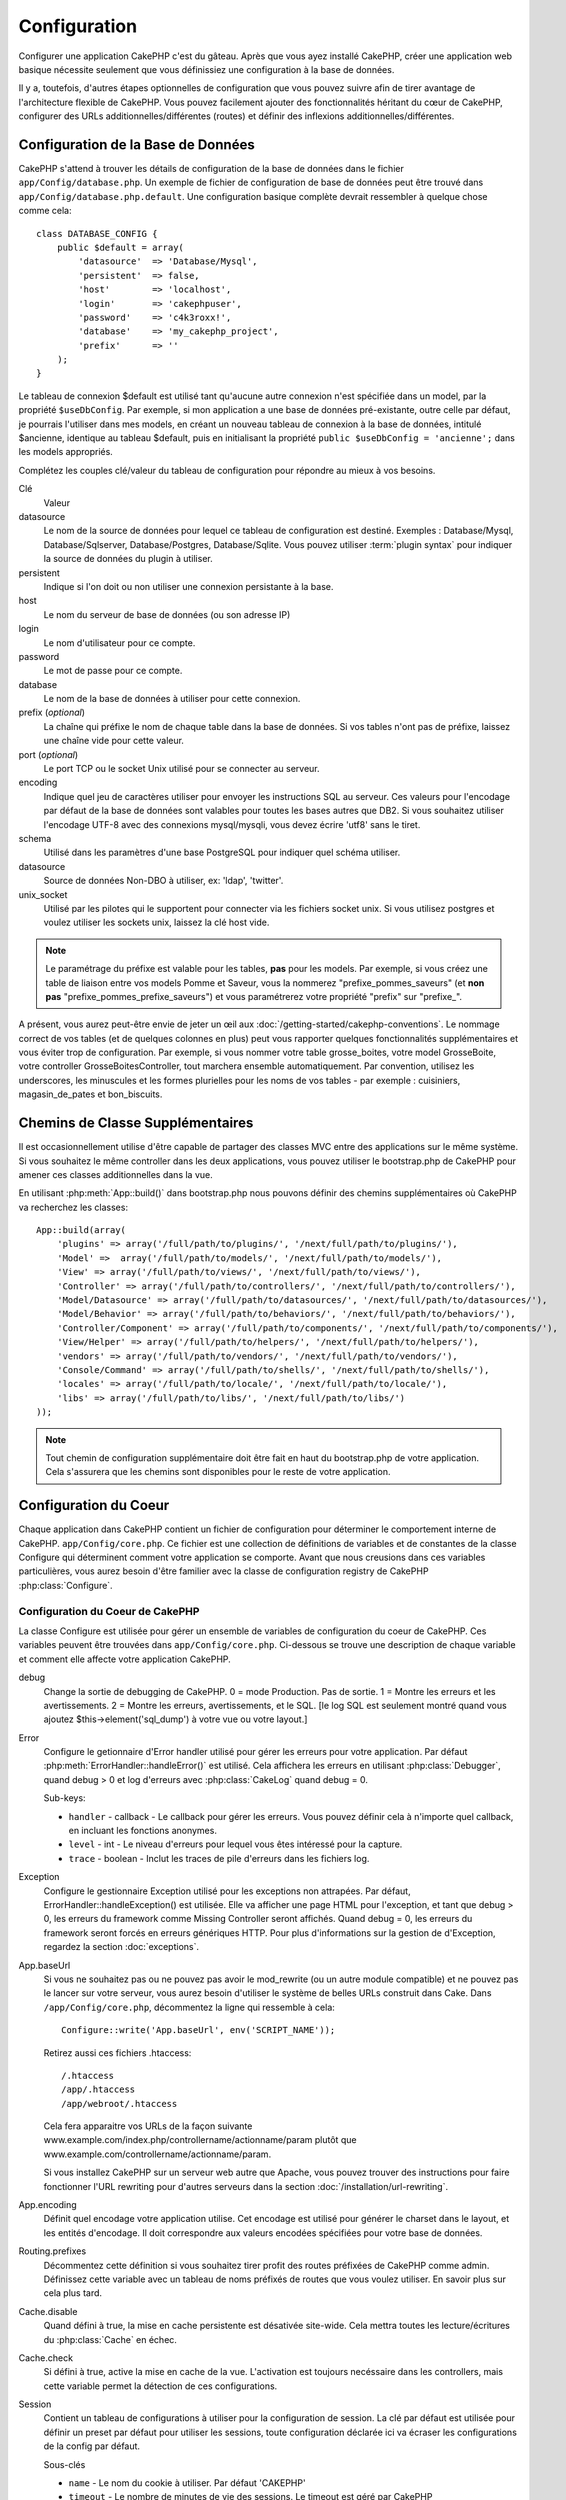 Configuration
#############

Configurer une application CakePHP c'est du gâteau. Après que vous ayez 
installé CakePHP, créer une application web basique nécessite seulement 
que vous définissiez une configuration à la base de données.

Il y a, toutefois, d'autres étapes optionnelles de configuration que vous 
pouvez suivre afin de tirer avantage de l'architecture flexible de CakePHP. 
Vous pouvez facilement ajouter des fonctionnalités héritant du cœur de 
CakePHP, configurer des URLs additionnelles/différentes (routes) et définir 
des inflexions additionnelles/différentes.

.. index:: database.php, database.php.default
.. _database-configuration:

Configuration de la Base de Données
===================================

CakePHP s'attend à trouver les détails de configuration de la base de données 
dans le fichier ``app/Config/database.php``. Un exemple de fichier de 
configuration de base de données peut être trouvé dans 
``app/Config/database.php.default``. Une configuration basique complète 
devrait ressembler à quelque chose comme cela::

    class DATABASE_CONFIG {
        public $default = array(
            'datasource'  => 'Database/Mysql',
            'persistent'  => false,
            'host'        => 'localhost',
            'login'       => 'cakephpuser',
            'password'    => 'c4k3roxx!',
            'database'    => 'my_cakephp_project',
            'prefix'      => ''
        );
    }

Le tableau de connexion $default est utilisé tant qu'aucune autre connexion 
n'est spécifiée dans un model, par la propriété ``$useDbConfig``. Par exemple, 
si mon application a une base de données pré-existante, outre celle par 
défaut, je pourrais l'utiliser dans mes models, en créant un nouveau tableau 
de connexion à la base de données, intitulé $ancienne, identique au tableau 
$default, puis en initialisant la propriété 
``public $useDbConfig = 'ancienne';`` dans les models appropriés. 

Complétez les couples clé/valeur du tableau de configuration pour répondre au 
mieux à vos besoins.

Clé
    Valeur
datasource
    Le nom de la source de données pour lequel ce tableau de configuration 
    est destiné. Exemples : Database/Mysql, Database/Sqlserver, 
    Database/Postgres, Database/Sqlite. Vous pouvez utiliser
    :term:`plugin syntax` pour indiquer la source de données du plugin à 
    utiliser.
persistent
    Indique si l'on doit ou non utiliser une connexion persistante à la base.
host
    Le nom du serveur de base de données (ou son adresse IP)
login
    Le nom d'utilisateur pour ce compte.
password
    Le mot de passe pour ce compte.
database
    Le nom de la base de données à utiliser pour cette connexion.
prefix (*optional*)
    La chaîne qui préfixe le nom de chaque table dans la base de données. 
    Si vos tables n'ont pas de préfixe, laissez une chaîne vide pour cette 
    valeur. 
port (*optional*)
    Le port TCP ou le socket Unix utilisé pour se connecter au serveur. 
encoding
    Indique quel jeu de caractères utiliser pour envoyer les instructions 
    SQL au serveur. Ces valeurs pour l'encodage par défaut de la base de 
    données sont valables pour toutes les bases autres que DB2. Si vous 
    souhaitez utiliser l'encodage UTF-8 avec des connexions mysql/mysqli, 
    vous devez écrire 'utf8' sans le tiret. 
schema
    Utilisé dans les paramètres d'une base PostgreSQL pour indiquer quel 
    schéma utiliser.    
datasource
    Source de données Non-DBO à utiliser, ex: 'ldap', 'twitter'.
unix_socket
    Utilisé par les pilotes qui le supportent pour connecter via les fichiers 
    socket unix. Si vous utilisez postgres et voulez utiliser les sockets 
    unix, laissez la clé host vide.

.. note::

    Le paramétrage du préfixe est valable pour les tables, **pas** pour les 
    models. Par exemple, si vous créez une table de liaison entre vos 
    models Pomme et Saveur, vous la nommerez "prefixe\_pommes\_saveurs" 
    (et **non pas** "prefixe\_pommes\_prefixe\_saveurs") et vous paramétrerez 
    votre propriété "prefix" sur "prefixe\_". 

A présent, vous aurez peut-être envie de jeter un œil aux 
:doc:`/getting-started/cakephp-conventions`. Le nommage correct de vos tables 
(et de quelques colonnes en plus) peut vous rapporter quelques fonctionnalités 
supplémentaires et vous éviter trop de configuration. Par exemple, si vous 
nommer votre table grosse\_boites, votre model GrosseBoite, votre controller 
GrosseBoitesController, tout marchera ensemble automatiquement. Par convention, 
utilisez les underscores, les minuscules et les formes plurielles pour les 
noms de vos tables - par exemple : cuisiniers, magasin\_de\_pates et 
bon\_biscuits.

.. todo::

    Ajouter des informations sur les options spécifiques pour différents 
    fournisseurs de base de données comme SQLServer, Postgres et MySQL.

Chemins de Classe Supplémentaires
=================================

Il est occasionnellement utilise d'être capable de partager des classes MVC entre 
des applications sur le même système. Si vous souhaitez le même controller dans 
les deux applications, vous pouvez utiliser le bootstrap.php de CakePHP pour 
amener ces classes additionnelles dans la vue.

En utilisant :php:meth:`App::build()` dans bootstrap.php nous pouvons définir des 
chemins supplémentaires où CakePHP va recherchez les classes::

    App::build(array(
        'plugins' => array('/full/path/to/plugins/', '/next/full/path/to/plugins/'),
        'Model' =>  array('/full/path/to/models/', '/next/full/path/to/models/'),
        'View' => array('/full/path/to/views/', '/next/full/path/to/views/'),
        'Controller' => array('/full/path/to/controllers/', '/next/full/path/to/controllers/'),
        'Model/Datasource' => array('/full/path/to/datasources/', '/next/full/path/to/datasources/'),
        'Model/Behavior' => array('/full/path/to/behaviors/', '/next/full/path/to/behaviors/'),
        'Controller/Component' => array('/full/path/to/components/', '/next/full/path/to/components/'),
        'View/Helper' => array('/full/path/to/helpers/', '/next/full/path/to/helpers/'),
        'vendors' => array('/full/path/to/vendors/', '/next/full/path/to/vendors/'),
        'Console/Command' => array('/full/path/to/shells/', '/next/full/path/to/shells/'),
        'locales' => array('/full/path/to/locale/', '/next/full/path/to/locale/'),
        'libs' => array('/full/path/to/libs/', '/next/full/path/to/libs/')
    ));

.. note::

    Tout chemin de configuration supplémentaire doit être fait en haut du 
    bootstrap.php de votre application. Cela s'assurera que les chemins sont 
    disponibles pour le reste de votre application.

.. index:: core.php, configuration

Configuration du Coeur
======================

Chaque application dans CakePHP contient un fichier de configuration pour 
déterminer le comportement interne de CakePHP.
``app/Config/core.php``. Ce fichier est une collection de définitions de 
variables et de constantes de la classe Configure qui déterminent comment 
votre application se comporte. Avant que nous creusions dans ces variables 
particulières, vous aurez besoin d'être familier avec la classe de 
configuration registry de CakePHP :php:class:`Configure`.

Configuration du Coeur de CakePHP
---------------------------------

La classe Configure est utilisée pour gérer un ensemble de variables de 
configuration du coeur de CakePHP. Ces variables peuvent être trouvées dans 
``app/Config/core.php``. Ci-dessous se trouve une description de chaque 
variable et comment elle affecte votre application CakePHP.

debug
    Change la sortie de debugging de CakePHP.
    0 = mode Production. Pas de sortie.
    1 = Montre les erreurs et les avertissements.
    2 = Montre les erreurs, avertissements, et le SQL. [le log SQL est 
    seulement montré quand vous ajoutez $this->element('sql\_dump') 
    à votre vue ou votre layout.]

Error
    Configure le getionnaire d'Error handler utilisé pour gérer les erreurs 
    pour votre application.  
    Par défaut :php:meth:`ErrorHandler::handleError()` est utilisé. Cela 
    affichera les erreurs en utilisant :php:class:`Debugger`, quand debug > 0
    et log d'erreurs avec :php:class:`CakeLog` quand debug = 0.

    Sub-keys:

    * ``handler`` - callback - Le callback pour gérer les erreurs. Vous pouvez 
      définir cela à n'importe quel callback, en incluant les fonctions 
      anonymes.
    * ``level`` - int - Le niveau d'erreurs pour lequel vous êtes intéressé 
      pour la capture.
    * ``trace`` - boolean - Inclut les traces de pile d'erreurs dans les 
      fichiers log.

Exception
    Configure le gestionnaire Exception utilisé pour les exceptions non 
    attrapées. Par défaut, ErrorHandler::handleException() est utilisée. 
    Elle va afficher une page HTML pour l'exception, et tant que debug > 0, 
    les erreurs du framework comme Missing Controller seront affichés. Quand 
    debug = 0, les erreurs du framework seront forcés en erreurs génériques 
    HTTP. Pour plus d'informations sur la gestion de d'Exception, regardez la 
    section :doc:`exceptions`.

.. _core-configuration-baseurl:

App.baseUrl
    Si vous ne souhaitez pas ou ne pouvez pas avoir le mod\_rewrite (ou 
    un autre module compatible) et ne pouvez pas le lancer sur votre 
    serveur, vous aurez besoin d'utiliser le système de belles URLs 
    construit dans Cake. Dans ``/app/Config/core.php``,
    décommentez la ligne qui ressemble à cela::
    
        Configure::write('App.baseUrl', env('SCRIPT_NAME'));
        
    Retirez aussi ces fichiers .htaccess::
    
        /.htaccess
        /app/.htaccess
        /app/webroot/.htaccess
    
    
    Cela fera apparaitre vos URLs de la façon suivante 
    www.example.com/index.php/controllername/actionname/param plutôt 
    que www.example.com/controllername/actionname/param.
    
    Si vous installez CakePHP sur un serveur web autre que Apache, vous 
    pouvez trouver des instructions pour faire fonctionner l'URL rewriting 
    pour d'autres serveurs dans la section 
    :doc:`/installation/url-rewriting`.
App.encoding
    Définit quel encodage votre application utilise. Cet encodage est utilisé 
    pour générer le charset dans le layout, et les entités d'encodage.
    Il doit correspondre aux valeurs encodées spécifiées pour votre base de 
    données.
Routing.prefixes
    Décommentez cette définition si vous souhaitez tirer profit des routes 
    préfixées de CakePHP comme admin. Définissez cette variable avec un 
    tableau de noms préfixés de routes que vous voulez utiliser. En savoir 
    plus sur cela plus tard.
Cache.disable
    Quand défini à true, la mise en cache persistente est désativée site-wide.
    Cela mettra toutes les lecture/écritures du :php:class:`Cache` en échec.
Cache.check
    Si défini à true, active la mise en cache de la vue. L'activation est 
    toujours necéssaire dans les controllers, mais cette variable permet 
    la détection de ces configurations.
Session
    Contient un tableau de configurations à utiliser pour la configuration 
    de session. La clé par défaut est utilisée pour définir un preset par 
    défaut pour utiliser les sessions, toute configuration déclarée ici va 
    écraser les configurations de la config par défaut.

    Sous-clés

    * ``name`` - Le nom du cookie à utiliser. Par défaut 'CAKEPHP'
    * ``timeout`` - Le nombre de minutes de vie des sessions. 
      Le timeout est géré par CakePHP
    * ``cookieTimeout`` - Le nombre de minutes de vie des cookies de session.
    * ``checkAgent`` - Voulez-vous que l'user agent soit vérifié quand on 
      démarre les sessions? Vous voudrez peut-être définir la valeur à false, 
      quand il s'agit de vieilles versions de IE, Chrome Frame ou certains 
      navigateurs et AJAX.
    * ``defaults`` - La configuration par défaut définie à utiliser comme base 
      pour votre session.
      Il y en a quatre intégrées: php, cake, cache, database.
    * ``handler`` - Peut être utilisé pour activer un gestionnaire de session 
      personnalisé. Attend un tableau de callables, qui peut être utilisé avec 
      `session_save_handler`. L'utilisation de cette option va automatiquement 
      ajouter `session.save_handler` au tableau ini.
    * ``autoRegenerate`` - Activer cette configuration, allume un renouveau 
      automatique des sessions, et des ids de session qui changent fréquemment.
      Regardez :php:attr:`CakeSession::$requestCountdown`.
    * ``ini`` - Un tableau associatif de valeurs ini supplémentaires à définir.

    Les paramètres par défaut intégrés sont:

    * 'php' - Utilise les configurations définies dans votre php.ini.
    * 'cake' - Sauvegarde les fichiers de session dans le répertoire /tmp de 
      CakePHP's /tmp.
    * 'database' - Utilise les sessions de base de données de CakePHP.
    * 'cache' - Utilise la classe de Cache pour sauvegarder les sessions.

    Pour définir un gestionnaire de session personnalisé, sauvegardez le dans 
    ``app/Model/Datasource/Session/<name>.php``. Assurez vous que la classe 
    implémente :php:interface:`CakeSessionHandlerInterface` et de définir 
    Session.handler à <name>

    Pour utiliser les sessions en base de données, lancez le schéma 
    ``app/Config/Schema/sessions.php`` en utilisant la commnde de shell de 
    cake: ``cake schema create Sessions``

Security.level
    Le niveau de sécurité de CakePHP. Le time timeout de session défini dans 
    'Session.timeout' est multiplié selon les configurations d'ici.
    Valeurs valides:
    'high' = x 10
    'medium' = x 100
    'low' = x 300
    'high' et 'medium' sont aussi possible
    `session.referer\_check <http://www.php.net/manual/en/session.configuration.php#ini.session.referer-check>`_
    Les IDs de session de CakePHP sont aussi regénérés entre les requêtes si 
    'Security.level' est défini à 'high'.
Security.salt
    Une chaîne au hasard est utilisée dans le hashage de sécurité.
Security.cipherSeed
    Une chaîne numérique au hasard (nombres seulement) est utilisée pour 
    crypter/décrypter les chaînes.
Asset.timestamp
    Appends a timestamp which is last modified time of the particular
    file at the end of asset files urls (CSS, JavaScript, Image) when
    using proper helpers.
    Valeurs valides:
    (bool) false - Ne fait rien (par défaut)
    (bool) true - Appends the timestamp when debug > 0
    (string) 'force' - Appends the timestamp when debug >= 0
Acl.classname, Acl.database
    Constantes utilisées pour la fonctionnalité d'Access Control List de 
    CakePHP. Regardez le chapitre sur les Access Control Lists pour plus 
    d'information.

.. note::
    La configuration de mise en Cache est aussi trouvée dans core.php — Nous 
    couvrirons cela plus tard, alors restez en alerte.

La classe :php:class:`Configure` peut être utilisée pour lire et écrire des 
paramètres de configuration du coeur à la volée. Cela peut être spécialement 
pratique si vous voulez changer le paramètre de debug sur une section limitée 
de logique dans votre application, par exemple.

Constantes de Configuration
---------------------------

Alors que la plupart des options de configuration sont gérées par Configure, il 
y a quelques constantes que CakePHP utilise durant le runtime.

.. php:const:: LOG_ERROR

    Constante d'Error. Utilisée pour différentier les erreurs de log et 
    celles de debug. Actuellement PHP supporte LOG\_DEBUG.

Configuration du Cache du Coeur
-------------------------------

CakePHP utilise deux configurations de cache en interne. ``_cake_model_`` et 
``_cake_core_``. ``_cake_core_`` est utilisé pour stocker les chemins de 
fichier et les localisations d'objet. ``_cake_model_`` est utilisé pour stocker 
les descriptions de schéma, et 
used to store schema descriptions, et sourcer les listes de sources de données. 
Utiliser un stockage de cache rapide comme APC ou Memcached est recommandé pour 
ces configurations, puisqu'elles sont lues à chaque requête. Par défaut, les 
deux configurations expirent toutes les 10 secondes quand debug est supérieur 
à 0.

Comme toutes les données de cache sont stockées dans :php:class:`Cache`, vous 
pouvez effacer les données en utilisant :php:meth:`Cache::clear()`.


Classe Configure
================

.. php:class:: Configure

Malgré quelques choses necéssitant d'être configurées dans CakePHP, il 
est parfois utilie d'avoir vos propres règles de configuration pour votre 
application. Dans le passé, vous deviez peut-être définir des valeurs 
de configuration personnalisées en définissant des variables ou des 
constantes dans certains fichiers. Faire cela, vous force à inclure ce 
fichier de configuration chaque fois que vous souhaitez utiliser 
ces valeurs.

La nouvelle classe Configure de CakePHP peut être utilisée pour stocker et 
récupèrer des valeurs spécifiques d'exécution ou d'application. Attention, 
cette classe vous permet de stocker tout dedans, puis de l'utiliser dans 
toute autre partie de votre code: une tentative évidente de casser le modèle 
MVC de CakePHP a été conçue. Le but principal de la classe Configure est de 
garder les variables centralisées qui peuvent être partagées entre beaucoup 
d'objets. Souvenez-vous d'essayer de suivre la règle "convention plutôt que 
configuration" et vous ne casserez pas la structure MVC que nous avons mis 
en place.

Cette classe peut être appelée de n'importe où dans l'application
dans un contexte statique::

    <?php Configure::read('debug'); ?>

.. php:staticmethod:: write($key, $value)

    :param string $key: La clé à écrire, peut utiliser une valeur de
        :term:`notation avec points`.
    :param mixed $value: La valeur à stocker.

    Utilisez ``write()`` pour stocker les données dans configuration de
    l'application::

        Configure::write('Company.name','Pizza, Inc.');
        Configure::write('Company.slogan','Pizza for your body and soul');

    .. note::

        La notation :term:`notation avec points` utilisée dans le paramètre 
        ``$key`` peut être utilisé pour organiser vos paramètres de 
        configuration dans des groupes logiques.

    L'exemple ci-dessus pourrait aussi être écrit en un appel unique::

        Configure::write(
            'Company', array('name' => 'Pizza, Inc.', 'slogan' => 'Pizza for your body and soul')
        );

    Vous pouvez utiliser ``Configure::write('debug', $int)`` pour intervertir 
    les modes de debug et de production à la volée. C'est particulièrement 
    pratique pour les intéractions AMF et SOAP quand les informations de debug 
    peuvent entraîner des problèmes de parsing

.. php:staticmethod:: read($key = null)

    :param string $key: La clé à lire, peut utiliser une valeur avec
        :term:`notation avec points`

    Utilisée pour lire les données de configuration à partir de l'application. 
    Par défaut, la valeur de de bug de CakePHP est au plus important. Si une 
    clé est fournie, la donnée est retournée. En utilisant nos exemples du 
    write() ci-dessus, nous pouvons lire cette donnée::

        Configure::read('Company.name');    //yields: 'Pizza, Inc.'
        Configure::read('Company.slogan');  //yields: 'Pizza for your body and soul'

        Configure::read('Company');

        //yields: 
        array('name' => 'Pizza, Inc.', 'slogan' => 'Pizza for your body and soul');

    Si $key est laissé à null, toutes les valeurs dans Configure seront 
    retournées.

.. php:staticmethod:: delete($key)

    :param string $key: La clé à supprimer, peut être utilisé avec une valeur
        :term:`notation avec points`

    Utilisé pour supprimer l'information à partir de la configuration de 
    l'application::

        Configure::delete('Company.name');

.. php:staticmethod:: version()

    Retourne la version de CakePHP pour l'application courante.

.. php:staticmethod:: config($name, $reader)

    :param string $name: Le nom du reader étant attaché.
    :param ConfigReaderInterface $reader: L'instance du reader étant attachée.

    Attachez un reader de configuration à Configure. Les readers attaché 
    peuvent ensuite être utilisés pour charger les fichiers de configuration. 
    Regardez :ref:`loading-configuration-files` pour plus d'informations sur 
    comment lire les fichiers de configuration.

.. php:staticmethod:: configured($name = null)

    :param string $name: Le nom du reader à vérifier, si null
        une liste de tous les readers attachés va être retournée.

    Soit vérifie qu'un reader avec un nom donnée est attaché, soit récupère 
    la liste des readers attachés.

.. php:staticmethod:: drop($name)

    Retire un objet reader connecté.

.. _loading-configuration-files:

Lire et écrire les fichiers de configuration
============================================

CakePHP est fourni avec deux fichiers readers de configuration intégrés.
:php:class:`PhpReader` est capable de lire les fichiers de config de PHP, dans 
le même format dans lequel Configure a lu historiquement. 
:php:class:`IniReader` est capable de lire les fichiers de config ini du coeur.
Regardez la `PHP documentation <http://php.net/parse_ini_file>`_ 
pour plus d'informations sur les fichiers ini spécifiés. Pour utiliser un 
reader de config du coeur, vous aurez besoin de l'attacher au Configure 
en utilisant :php:meth:`Configure::config()`::

    App::uses('PhpReader', 'Configure');
    // Lire les fichiers de config à partir de app/Config
    Configure::config('default', new PhpReader());

    // Lire les fichiers de config à partir du chemin
    Configure::config('default', new PhpReader('/path/to/your/config/files/'));

Vous pouvez avoir de multiples readers attachés à Configure, chacun lisant 
différentes façons de fichiers de configuration, ou lisant à partir de 
différents types de sources. Vous pouvez intéragir avec les readers attachés 
en utilisant quelques autres méthodes sur Configure. Pour voir, vérifier 
quels alias de reader sont attachés, vous pouvez utiliser 
:php:meth:`Configure::configured()`::

    // Récupère le tableau d'alias pour les readers attachés.
    Configure::configured()

    // Vérifie si un reader spécifique est attaché
    Configure::configured('default');

Vous pouvez aussi retirer les readers attachés. ``Configure::drop('default')``
retirerait l'alias du reader par défaut. Toute tentative future pour charger 
les fichiers de configuration avec ce reader serait en échec.

.. _loading-configuration-files:

Chargement des fichiers de configuration
========================================

.. php:staticmethod:: load($key, $config = 'default', $merge = true)

    :param string $key: L'identifieur du fichier de configuration à charger.
    :param string $config: L'alias du reader configuré.
    :param boolean $merge: Si oui ou non les contenus du fichier de lecture 
        devraient être fusionnés, ou écraser les valeurs existantes.

Une fois que vous attachez un reader de config à Configure, vous pouvez charger 
les fichiers de configuration::

    // Charge my_file.php en utilisant l'objet reader 'default'.
    Configure::load('my_file', 'default');

Les fichiers de configuration chargés fusionnent leurs données avec la 
configuration exécutée existante dans Configure. Cela vous permet d'écraser 
et d'ajouter de nouvelles valeurs dans la configuration existante exécutée. 
En configurant ``$merge`` à true, les valeurs ne vont pas toujours écraser 
la configuration existante.

Créer et modifier les fichiers de configuration
-----------------------------------------------

.. php:staticmethod:: dump($key, $config = 'default', $keys = array())

    :param string $key: Le nom du fichier/configuration stockée à créer.
    :param string $config: Le nom du reader avec lequel stocker les données.
    :param array $keys: La liste des clés de haut-niveau à sauvegarder. Par 
     défaut, pour toutes les clés.

Déverse toute ou quelques données de Configure dans un fichier ou un système de
stockage supporté par le reader. Le format de sérialisation est décidé en 
configurant le reader de config attaché dans $config. Par exemple, si l'adaptateur
'default' est un :php:class:`PhpReader`, le fichier généré sera un fichier de 
configuration PHP qu'on pourra charger avec :php:class:`PhpReader`

Etant donné que le reader 'default' est une instance de PhpReader.
Sauvegarder toutes les données de Configure  dans le fichier `my_config.php`::

    Configure::dump('my_config.php', 'default');

Sauvegarder seulement les erreur gérant la configuration::

    Configure::dump('error.php', 'default', array('Error', 'Exception'));

``Configure::dump()`` peut être utilisé pour soit modifier, soit surcharger 
les fichiers de configuration qui sont en lisibles avec 
:php:meth:`Configure::load()`

.. versionadded:: 2.2
    ``Configure::dump()`` a été ajouté dans 2.2.
    
Stocker la configuration de runtime
-----------------------------------

.. php:staticmethod:: store($name, $cacheConfig = 'default', $data = null)

    :param string $name: La clé de stockage pour le fichier de cache.
    :param string $cacheConfig: Le nom de la configuration de cache pour y 
        stocker les données de configuration.
    :param mixed $data: Soit la donnée à stocker, soit laisser à null pour 
        stocker toutes les données dans Configure.

Vous pouvez aussi stocker les valeurs de configuration exécutées pour 
l'utilisation dans une requête future. Depuis que configure ne se souvient 
seulement que des valeurs pour la requête courante, vous aurez besoin de 
stocker toute information de configuration modifiée si vous souhaitez 
l'utiliser dans des requêtes suivantes::

    // Stocke la configuration courante dans la clé 'user_1234' dans le cache 'default'.
    Configure::store('user_1234', 'default');

Les données de configuration stockées persistent dans la classe 
:php:class:`Cache`. Cela vous permet de stocker les informations de 
Configuration dans tout moteur de stockage avec lequel :php:class:`Cache` peut 
parler.

Restaurer la configuration de runtime
-------------------------------------

.. php:staticmethod:: restore($name, $cacheConfig = 'default')

    :param string $name: La clé de stockage à charger.
    :param string $cacheConfig: La configuration de cache à partir de laquel 
        on charge les données.

Une fois que vous avez stocké la configuration executée, vous aurez 
probablement besoin de la restaurer afin que vous puissiez y accéder à nouveau.
``Configure::restore()`` fait exactement cela::

    // restaure la configuration exécutée à partir du cache.
    Configure::restore('user_1234', 'default');

Quand on restaure les informations de configuration, il est important de 
les restaurer avec la même clé, et la configuration de cache comme elle 
était utilisée pour les stocker. Les informations restaurées sont fusionnées 
en haut de la configuration existante exécutée.

Créer vos propres readers de Configuration
==========================================

Depuis que les readers de configuration sont une partie extensible de CakePHP, 
vous pouvez créer des readers de configuration dans votre application et 
plugins. Les readers de configuration ont besoin d'implémenter l' 
:php:interface:`ConfigReaderInterface`. Cette interface définit une méthode de 
lecture, comme seule méthode requise. Si vous aimez vraiment les fichiers XML, 
vous pouvez créer un reader de config simple Xml pour votre application::

    // dans app/Lib/Configure/XmlReader.php
    App::uses('Xml', 'Utility');
    class XmlReader implements ConfigReaderInterface {
        public function __construct($path = null) {
            if (!$path) {
                $path = APP . 'Config' . DS;
            }
            $this->_path = $path;
        }

        public function read($key) {
            $xml = Xml::build($this->_path . $key . '.xml');
            return Xml::toArray($xml);
        }
    }

Dans votre ``app/Config/bootstrap.php``, vous pouvez attacher ce reader et 
l'utiliser::

    App::uses('XmlReader', 'Configure');
    Configure::config('xml', new XmlReader());
    ...

    Configure::load('my_xml');

La méthode ``read()`` du reader de config, doit retourner un tableau 
d'information de configuration que la ressource nommé ``$key`` contient.

.. php:interface:: ConfigReaderInterface

    Définit l'interface utilisée par les classes qui lisent les données de 
    configuration et les stocke dans :php:class:`Configure`

.. php:method:: read($key)

    :param string $key: Le nom de la clé ou l'identifieur à charger.

    Cette méthode devrait charger/parser les données de configuration 
    identifiées par ``$key`` et retourner un tableau de données dans le fichier.

.. php:exception:: ConfigureException

    Lancé quand les erreurs apparaissent quand le 
    chargement/stockage/restauration des données de configuration.
    Les implémentations de :php:interface:`ConfigReaderInterface` devraient 
    lancer cette erreur quand elles rencontrent une erreur.

Readers de Configuration intégrés
---------------------------------

.. php:class:: PhpReader

    Vous permet de lire les fichiers de configuration qui sont stockés en fichiers 
    PHP simples. Vous pouvez lire soit les fichiers à partir de votre 
    ``app/Config``, soit des répertoires configs du plugin en utilisant la 
    :term:`syntaxe de plugin`. Les fichiers **doivent** contenir une variable 
    ``$config``. Un fichier de configuration d'exemple ressemblerait à cela::

        $config = array(
            'debug' => 0,
            'Security' => array(
                'salt' => 'its-secret'
            ),
            'Exception' => array(
                'handler' => 'ErrorHandler::handleException',
                'renderer' => 'ExceptionRenderer',
                'log' => true
            )
        );

    Des fichiers sans ``$config`` entraîneraient un 
    :php:exc:`ConfigureException`

    Charger votre fichier de configuration personnalisé en insérant ce qui suit 
    dans app/Config/bootstrap.php:

        Configure::load('customConfig');

.. php:class:: IniReader

    Vous permet de lire les fichiers de configuration qui sont stockés en 
    fichiers .ini simples. Les fichiers ini doivent être compatibles avec la 
    fonction php ``parse_ini_file``, et bénéficie des améliorations suivantes 

    * Les valeurs séparées par des points sont étendues dans les tableaux.
    * Les valeurs de la famille des boléens comme 'on' et 'off' sont converties 
      en boléens.

    Un fichier ini d'exemple ressemblerait à cela::

        debug = 0

        Security.salt = its-secret

        [Exception]
        handler = ErrorHandler::handleException
        renderer = ExceptionRenderer
        log = true

    Le fichier ini ci-dessus aboutirait aux mêmes données de configuration que 
    dans l'exemple PHP du dessus. Les structures de tableau peuvent être créées 
    soit à travers des valeurs séparées de point, soit des sections. Les 
    sections peuvent contenir des clés séparées de point pour des imbrications 
    plus profondes.

.. _inflection-configuration:

Configuration de Inflection
===========================

Les conventions de nommage de Cake peuvent être vraiment sympas - vous pouvez 
nommer votre table de base de données big\_boxes, votre model BigBox, votre 
controller BigBoxesController, et tout fonctionne ensemble automatiquement. 
La façon dont CakePHP connait la manière de lier les choses ensemble est 
en *infléctant* les mots entre leurs formes singulière et plurielle.

Il y a des occasions (spécialement pour nos amis ne parlant pas Anglais) où 
vous pouvez être dans des situations où l'inflecteur de CakePHP (la classe 
qui met au pluriel, au singulier, en CamelCase, et en underscore) ne fonctionne 
pas comme vous voulez. Si CakePHP ne reconnait pas vos Foci ou Fish, vous 
pouvez dire à CakePHP vos cas spéciaux.

Chargement d'inflections personnalisées
---------------------------–-----------

Vous pouvez utiliser :php:meth:`Inflector::rules()` dans le fichier 
``app/Config/bootstrap.php`` pour charger des inflections personnalisées::

    Inflector::rules('singular', array(
        'rules' => array('/^(bil)er$/i' => '\1', '/^(inflec|contribu)tors$/i' => '\1ta'),
        'uninflected' => array('singulars'),
        'irregular' => array('spins' => 'spinor')
    ));

ou::

    Inflector::rules('plural', array('irregular' => array('phylum' => 'phyla')));

Va fusionner les règles fournies dans les ensembles d'inflection définies dans 
lib/Cake/Utility/Inflector.php, avec les règles ajoutées prenant le pas sur 
les règles du coeur.

Bootstrapping CakePHP
=====================

Si vous avez des besoins de configuration en plus, utilisez le fichier 
bootstrap de CakePHP, trouvé dans app/Config/bootstrap.php. Ce fichier est 
exécuté juste après le bootstrapping du coeur de CakePHP.

Ce fichier est idéal pour un certain nombre de tâches de bootstrapping communes:

- Définir des fonctions commodes.
- Enregistrer les constantes globales.
- Définir un model supplémentaire, une vue, et des chemins de controller.
- Créer des configurations de cache.
- Configurer les inflections.
- Charger les fichiers de configuration.

Attention de maintenir le model MVC du logiciel quand vous ajoutez des 
choses au fichier de bootstrap: il pourrait être tentant de placer des 
fonctions de formatage ici afin de les utiliser dans vos controllers.

Résister à la tentation. Vous serez content plus tard d'avoir suivi cette 
ligne de conduite.

Vous pouvez aussi envisager de placer des choses dans la classe 
:php:class:`AppController`. Cette class est une classe parente pour tous les 
controllers dans votre application. :php:class:`AppController` est un endroit 
pratique pour utiliser les callbacks de controller et définir des méthodes à 
utiliser pour tous les controllers.


.. meta::
    :title lang=fr: Configuration
    :keywords lang=fr: configuration finie,legacy database,database configuration,value pairs,default connection,optional configuration,example database,php class,configuration database,default database,configuration steps,index database,configuration details,class database,host localhost,inflections,key value,database connection,piece of cake,basic web
